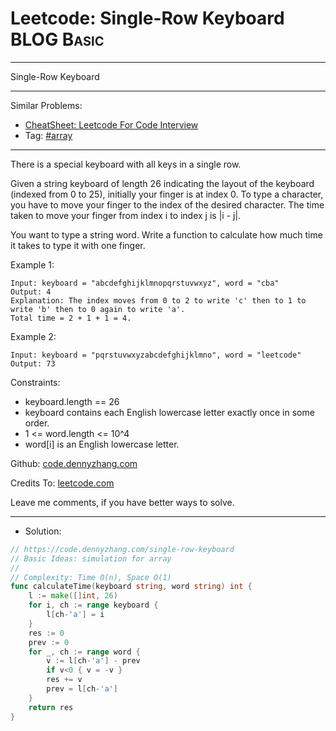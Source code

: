 * Leetcode: Single-Row Keyboard                                  :BLOG:Basic:
#+STARTUP: showeverything
#+OPTIONS: toc:nil \n:t ^:nil creator:nil d:nil
:PROPERTIES:
:type:     array
:END:
---------------------------------------------------------------------
Single-Row Keyboard
---------------------------------------------------------------------
#+BEGIN_HTML
<a href="https://github.com/dennyzhang/code.dennyzhang.com/tree/master/problems/single-row-keyboard"><img align="right" width="200" height="183" src="https://www.dennyzhang.com/wp-content/uploads/denny/watermark/github.png" /></a>
#+END_HTML
Similar Problems:
- [[https://cheatsheet.dennyzhang.com/cheatsheet-leetcode-A4][CheatSheet: Leetcode For Code Interview]]
- Tag: [[https://code.dennyzhang.com/tag/array][#array]]
---------------------------------------------------------------------
There is a special keyboard with all keys in a single row.

Given a string keyboard of length 26 indicating the layout of the keyboard (indexed from 0 to 25), initially your finger is at index 0. To type a character, you have to move your finger to the index of the desired character. The time taken to move your finger from index i to index j is |i - j|.

You want to type a string word. Write a function to calculate how much time it takes to type it with one finger.

Example 1:
#+BEGIN_EXAMPLE
Input: keyboard = "abcdefghijklmnopqrstuvwxyz", word = "cba"
Output: 4
Explanation: The index moves from 0 to 2 to write 'c' then to 1 to write 'b' then to 0 again to write 'a'.
Total time = 2 + 1 + 1 = 4. 
#+END_EXAMPLE

Example 2:
#+BEGIN_EXAMPLE
Input: keyboard = "pqrstuvwxyzabcdefghijklmno", word = "leetcode"
Output: 73
#+END_EXAMPLE
 
Constraints:

- keyboard.length == 26
- keyboard contains each English lowercase letter exactly once in some order.
- 1 <= word.length <= 10^4
- word[i] is an English lowercase letter.

Github: [[https://github.com/dennyzhang/code.dennyzhang.com/tree/master/problems/single-row-keyboard][code.dennyzhang.com]]

Credits To: [[https://leetcode.com/problems/single-row-keyboard/description/][leetcode.com]]

Leave me comments, if you have better ways to solve.
---------------------------------------------------------------------
- Solution:

#+BEGIN_SRC go
// https://code.dennyzhang.com/single-row-keyboard
// Basic Ideas: simulation for array
//
// Complexity: Time O(n), Space O(1)
func calculateTime(keyboard string, word string) int {
    l := make([]int, 26)
    for i, ch := range keyboard {
        l[ch-'a'] = i
    }
    res := 0
    prev := 0
    for _, ch := range word {
        v := l[ch-'a'] - prev
        if v<0 { v = -v }
        res += v
        prev = l[ch-'a']
    }
    return res
}
#+END_SRC

#+BEGIN_HTML
<div style="overflow: hidden;">
<div style="float: left; padding: 5px"> <a href="https://www.linkedin.com/in/dennyzhang001"><img src="https://www.dennyzhang.com/wp-content/uploads/sns/linkedin.png" alt="linkedin" /></a></div>
<div style="float: left; padding: 5px"><a href="https://github.com/dennyzhang"><img src="https://www.dennyzhang.com/wp-content/uploads/sns/github.png" alt="github" /></a></div>
<div style="float: left; padding: 5px"><a href="https://www.dennyzhang.com/slack" target="_blank" rel="nofollow"><img src="https://www.dennyzhang.com/wp-content/uploads/sns/slack.png" alt="slack"/></a></div>
</div>
#+END_HTML
